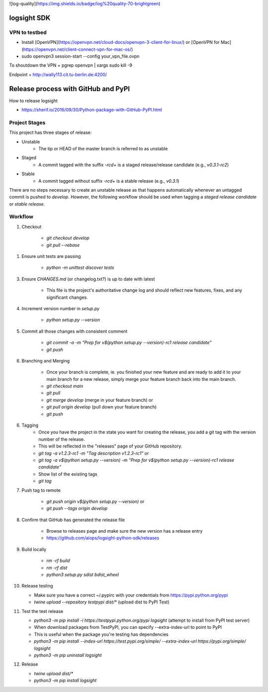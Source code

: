 ![log-quality](https://img.shields.io/badge/log%20quality-70-brightgreen)

|PyPI version shields.io|
|PyPI license|

.. |PyPI version shields.io| image:: https://img.shields.io/pypi/v/ansicolortags.svg
   :target: https://pypi.python.org/pypi/ansicolortags/

.. |PyPI license| image:: https://img.shields.io/pypi/l/ansicolortags.svg
   :target: https://pypi.python.org/pypi/ansicolortags/


logsight SDK 
============

VPN to testbed
--------------
+ Install [OpenVPN](https://openvpn.net/cloud-docs/openvpn-3-client-for-linux/) or [OpenVPN for Mac](https://openvpn.net/client-connect-vpn-for-mac-os/)
+ sudo openvpn3 session-start --config your_vpn_file.ovpn

To shoutdown the VPN
+ pgrep openvpn | xargs sudo kill -9

Endpoint
+ http://wally113.cit.tu-berlin.de:4200/


Release process with GitHub and PyPI
====================================

How to release logsight

+ https://sherif.io/2016/09/30/Python-package-with-GitHub-PyPI.html

Project Stages
--------------

This project has three stages of release:

+ Unstable
    + The tip or HEAD of the master branch is referred to as unstable
+ Staged
    + A commit tagged with the suffix `-rc\d+` is a staged release/release candidate (e.g., `v0.3.1-rc2`)
+ Stable
    + A commit tagged without suffix `-rc\d+` is a stable release (e.g., `v0.3.1`)

There are no steps necessary to create an unstable release as that happens automatically whenever an untagged commit is pushed to `develop`.
However, the following workflow should be used when tagging a `staged release candidate` or `stable release`.


Workflow
--------

1. Checkout

    + `git checkout develop`
    + `git pull --rebase`

1. Ensure unit tests are passing

    + `python -m unittest discover tests`

3. Ensure `CHANGES.md` (or changelog.txt?) is up to date with latest

    + This file is the project's authoritative change log and should reflect new features, fixes, and any significant changes.

4. Increment version number in `setup.py`

    + `python setup.py --version`

5. Commit all those changes with consistent comment

    + `git commit -a -m "Prep for v$(python setup.py --version)-rc1 release candidate"`
    + `git push`

6. Branching and Merging

    + Once your branch is complete, ie. you finished your new feature and are ready to add it to your main branch for a new release, simply merge your feature branch back into the main branch.
    + `git checkout main`
    + `git pull`
    + `git merge develop` (merge in your feature branch) or
    + `git pull origin develop` (pull down your feature branch)
    + `git push`

6. Tagging
    + Once you have the project in the state you want for creating the release, you add a git tag with the version number of the release.
    + This will be reflected in the "releases" page of your GitHub repository.

    + `git tag -a v1.2.3-rc1 -m "Tag description v1.2.3-rc1"` or
    + `git tag -a v$(python setup.py --version) -m "Prep for v$(python setup.py --version)-rc1 release candidate"`
    + Show list of the existing tags
    + `git tag`

7. Push tag to remote

    + `git push origin v$(python setup.py --version)` or
    + `git push --tags origin develop`

8. Confirm that GitHub has generated the release file

    + Browse to releases page and make sure the new version has a release entry
    + https://github.com/aiops/logsight-python-sdk/releases

9. Build locally

    + `rm -rf build`
    + `rm -rf dist`
    + `python3 setup.py sdist bdist_wheel`

10. Release testing

    + Make sure you have a correct ~/.pypirc with your credentials from https://pypi.python.org/pypi
    + `twine upload --repository testpypi dist/*` (upload dist to PyPI Test)

11. Test the test release

    + `python3 -m pip install -i https://testpypi.python.org/pypi logsight` (attempt to install from PyPI test server)
    + When download packages from TestPyPI, you can specify --extra-index-url to point to PyPI
    + This is useful when the package you're testing has dependencies
    + `python3 -m pip install --index-url https://test.pypi.org/simple/ --extra-index-url https://pypi.org/simple/ logsight`
    + `python3 -m pip uninstall logsight`

12. Release

    + `twine upload dist/*`
    + `python3 -m pip install logsight`
    
